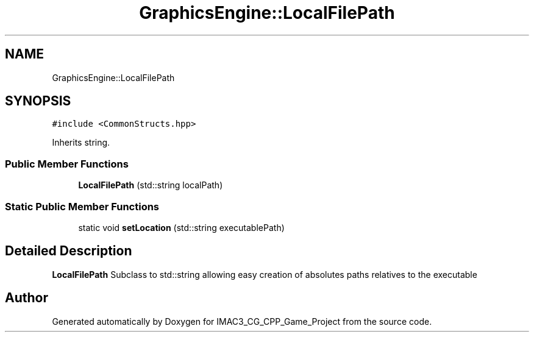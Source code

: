 .TH "GraphicsEngine::LocalFilePath" 3 "Fri Dec 14 2018" "IMAC3_CG_CPP_Game_Project" \" -*- nroff -*-
.ad l
.nh
.SH NAME
GraphicsEngine::LocalFilePath
.SH SYNOPSIS
.br
.PP
.PP
\fC#include <CommonStructs\&.hpp>\fP
.PP
Inherits string\&.
.SS "Public Member Functions"

.in +1c
.ti -1c
.RI "\fBLocalFilePath\fP (std::string localPath)"
.br
.in -1c
.SS "Static Public Member Functions"

.in +1c
.ti -1c
.RI "static void \fBsetLocation\fP (std::string executablePath)"
.br
.in -1c
.SH "Detailed Description"
.PP 
\fBLocalFilePath\fP Subclass to std::string allowing easy creation of absolutes paths relatives to the executable 

.SH "Author"
.PP 
Generated automatically by Doxygen for IMAC3_CG_CPP_Game_Project from the source code\&.
